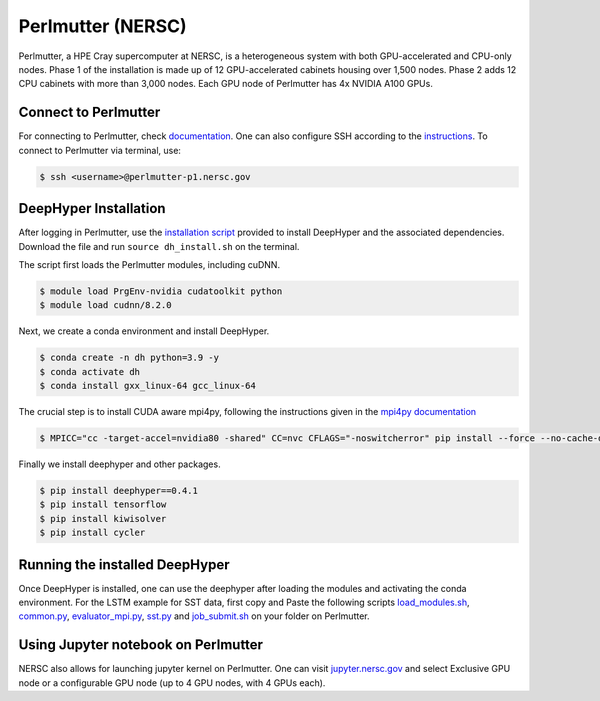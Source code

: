 Perlmutter (NERSC)
******************

Perlmutter, a HPE Cray supercomputer at NERSC, is a heterogeneous system with both GPU-accelerated and CPU-only nodes. Phase 1 of the installation is made up of 12 GPU-accelerated cabinets housing over 1,500 nodes. Phase 2 adds 12 CPU cabinets with more than 3,000 nodes. Each GPU node of Perlmutter has 4x NVIDIA A100 GPUs. 


Connect to Perlmutter
=====================

For connecting to Perlmutter, check `documentation <https://docs.nersc.gov/systems/perlmutter/#connecting-to-perlmutter>`_. One can also configure SSH according to the `instructions <https://docs.nersc.gov/connect/mfa/#ssh-configuration-file-options>`_. To connect to Perlmutter via terminal, use:

.. code-block:: console

    $ ssh <username>@perlmutter-p1.nersc.gov


DeepHyper Installation
======================

After logging in Perlmutter, use the `installation script <https://github.com/deephyper/anl-22-summer-workshop/blob/main/scripts/NERSC-Perlmutter/dh_install.sh>`_ provided to install DeepHyper and the associated dependencies. Download the file and run ``source dh_install.sh`` on the terminal. 

The script first loads the Perlmutter modules, including cuDNN. 

.. code-block:: console

    $ module load PrgEnv-nvidia cudatoolkit python
    $ module load cudnn/8.2.0

Next, we create a conda environment and install DeepHyper. 

.. code-block:: console

    $ conda create -n dh python=3.9 -y
    $ conda activate dh
    $ conda install gxx_linux-64 gcc_linux-64


The crucial step is to install CUDA aware mpi4py, following the instructions given in the `mpi4py documentation <https://docs.nersc.gov/development/languages/python/using-python-perlmutter/#building-cuda-aware-mpi4py>`_

.. code-block:: console

    $ MPICC="cc -target-accel=nvidia80 -shared" CC=nvc CFLAGS="-noswitcherror" pip install --force --no-cache-dir --no-binary=mpi4py mpi4py

Finally we install deephyper and other packages. 

.. code-block:: console

    $ pip install deephyper==0.4.1
    $ pip install tensorflow
    $ pip install kiwisolver
    $ pip install cycler



Running the installed DeepHyper
===============================

Once DeepHyper is installed, one can use the deephyper after loading the modules and activating the conda environment. For the LSTM example for SST data, first copy and Paste the following scripts `load_modules.sh <https://github.com/deephyper/anl-22-summer-workshop/blob/main/scripts/NERSC-Perlmutter/load_modules.sh>`_, `common.py <https://github.com/deephyper/anl-22-summer-workshop/blob/main/scripts/NERSC-Perlmutter/common.py>`_, `evaluator_mpi.py <https://github.com/deephyper/anl-22-summer-workshop/blob/main/scripts/NERSC-Perlmutter/evaluator_mpi.py>`_,  `sst.py <https://github.com/deephyper/anl-22-summer-workshop/blob/main/scripts/NERSC-Perlmutter/sst.py>`_ and  `job_submit.sh <https://github.com/deephyper/anl-22-summer-workshop/blob/main/scripts/NERSC-Perlmutter/job_submit.sh>`_ on your folder on Perlmutter. 


 
 
Using Jupyter notebook on Perlmutter
====================================

NERSC also allows for launching jupyter kernel on Perlmutter. One can visit `jupyter.nersc.gov <https://jupyter.nersc.gov/>`_ and select Exclusive GPU node or a configurable GPU node (up to 4 GPU nodes, with 4 GPUs each). 
 
